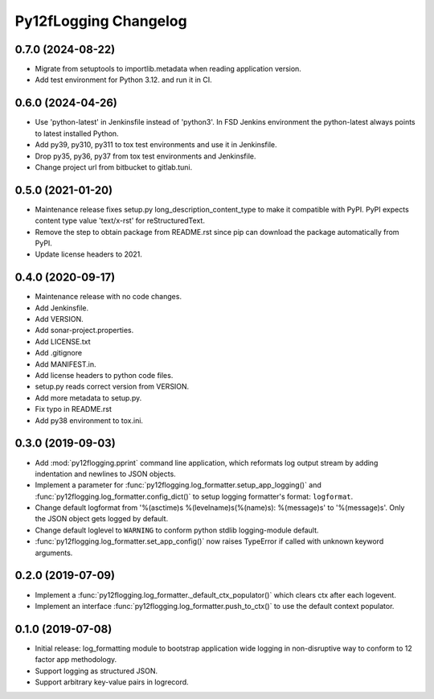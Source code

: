 Py12fLogging Changelog
======================


0.7.0 (2024-08-22)
------------------

* Migrate from setuptools to importlib.metadata when reading
  application version.
* Add test environment for Python 3.12. and run it in CI.


0.6.0 (2024-04-26)
------------------

* Use 'python-latest' in Jenkinsfile instead of 'python3'. In FSD
  Jenkins environment the python-latest always points to latest
  installed Python.
* Add py39, py310, py311 to tox test environments and use it in Jenkinsfile.
* Drop py35, py36, py37 from tox test environments and Jenkinsfile.
* Change project url from bitbucket to gitlab.tuni.


0.5.0 (2021-01-20)
------------------

* Maintenance release fixes setup.py long_description_content_type to
  make it compatible with PyPI. PyPI expects content type value
  'text/x-rst' for reStructuredText.
* Remove the step to obtain package from README.rst since pip can
  download the package automatically from PyPI.
* Update license headers to 2021.


0.4.0 (2020-09-17)
------------------

* Maintenance release with no code changes.
* Add Jenkinsfile.
* Add VERSION.
* Add sonar-project.properties.
* Add LICENSE.txt
* Add .gitignore
* Add MANIFEST.in.
* Add license headers to python code files.
* setup.py reads correct version from VERSION.
* Add more metadata to setup.py.
* Fix typo in README.rst
* Add py38 environment to tox.ini.


0.3.0 (2019-09-03)
------------------

* Add :mod:`py12flogging.pprint` command line application, which reformats log
  output stream by adding indentation and newlines to JSON objects.
* Implement a parameter for :func:`py12flogging.log_formatter.setup_app_logging()`
  and :func:`py12flogging.log_formatter.config_dict()` to setup logging
  formatter's format: ``logformat``.
* Change default logformat from '%(asctime)s %(levelname)s(%(name)s): %(message)s'
  to '%(message)s'. Only the JSON object gets logged by default.
* Change default loglevel to ``WARNING`` to conform python stdlib logging-module
  default.
* :func:`py12flogging.log_formatter.set_app_config()` now raises TypeError if
  called with unknown keyword arguments.


0.2.0 (2019-07-09)
------------------

* Implement a :func:`py12flogging.log_formatter._default_ctx_populator()`
  which clears ctx after each logevent.
* Implement an interface :func:`py12flogging.log_formatter.push_to_ctx()`
  to use the default context populator.


0.1.0 (2019-07-08)
------------------

* Initial release: log_formatting module to bootstrap application wide
  logging in non-disruptive way to conform to 12 factor app methodology.
* Support logging as structured JSON.
* Support arbitrary key-value pairs in logrecord.
